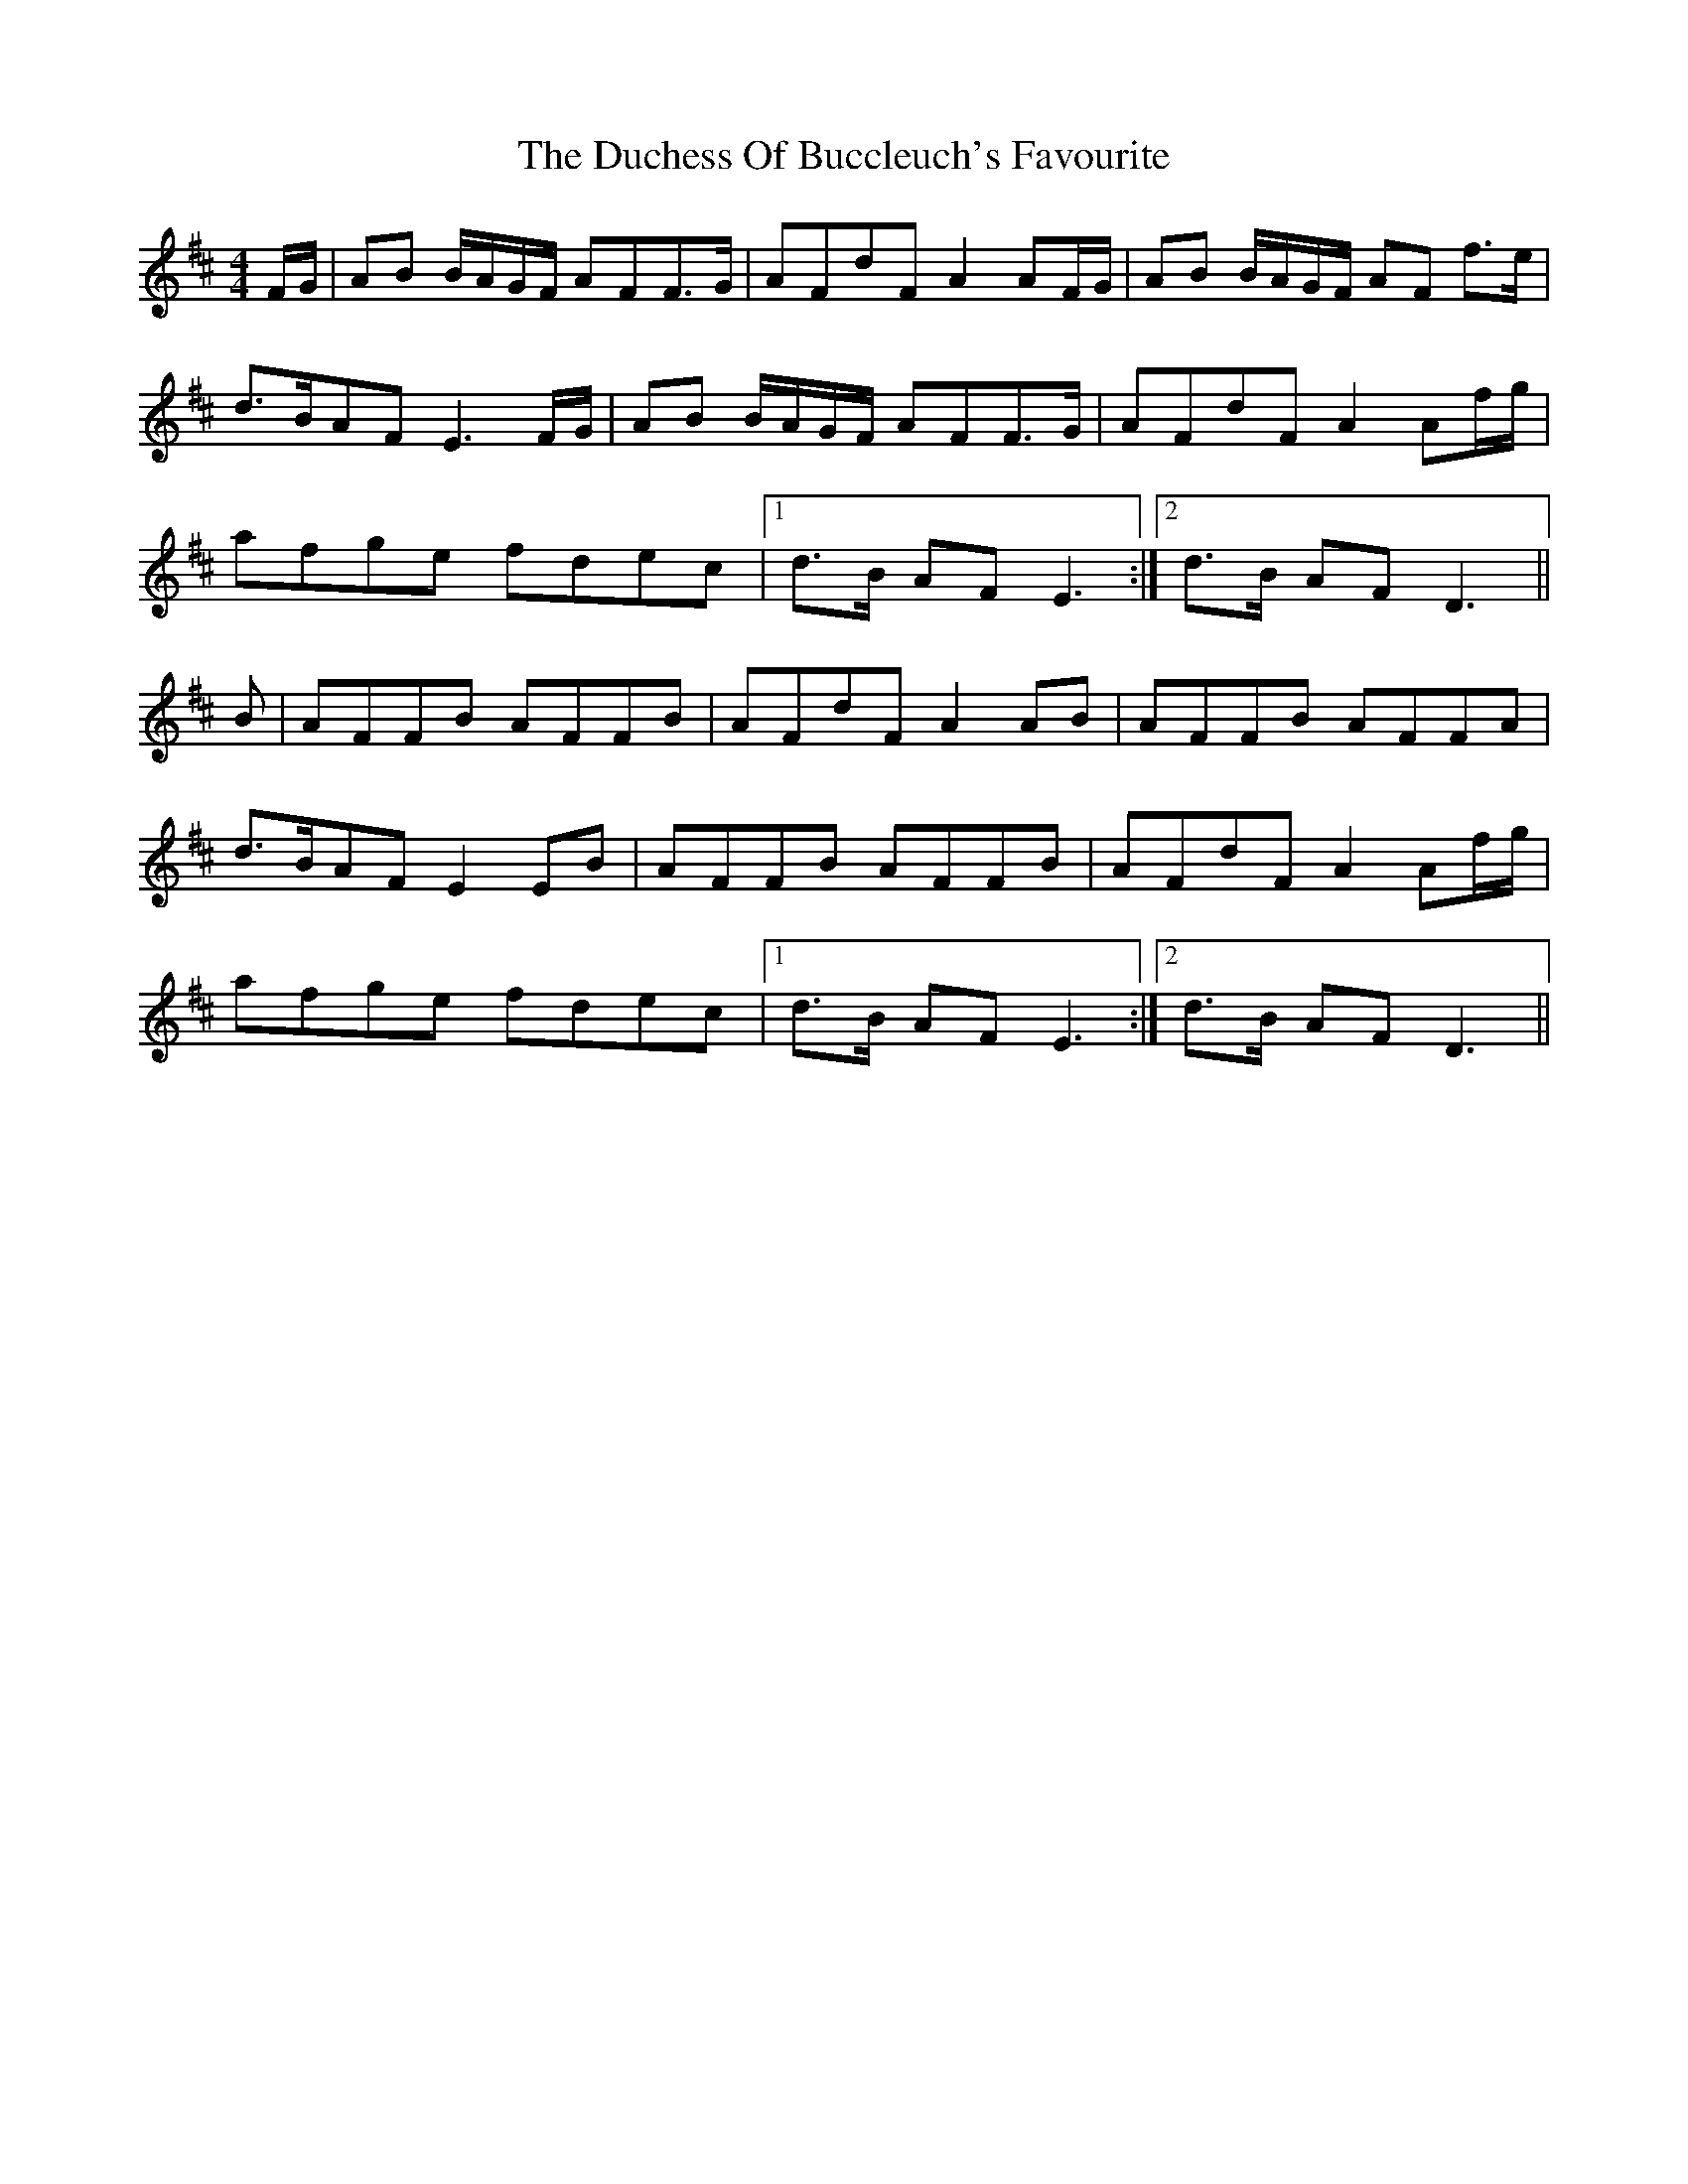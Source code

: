 X: 11067
T: Duchess Of Buccleuch's Favourite, The
R: strathspey
M: 4/4
K: Dmajor
F/G/|AB B/A/G/F/ AFF>G|AFdF A2 AF/G/|AB B/A/G/F/ AF f>e|
d>BAF E3 F/G/|AB B/A/G/F/ AFF>G|AFdF A2 Af/g/|
afge fdec|1 d>B AF E3:|2 d>B AF D3||
B|AFFB AFFB|AFdF A2 AB|AFFB AFFA|
d>BAF E2 EB|AFFB AFFB|AFdF A2 Af/g/|
afge fdec|1 d>B AF E3:|2 d>B AF D3||

